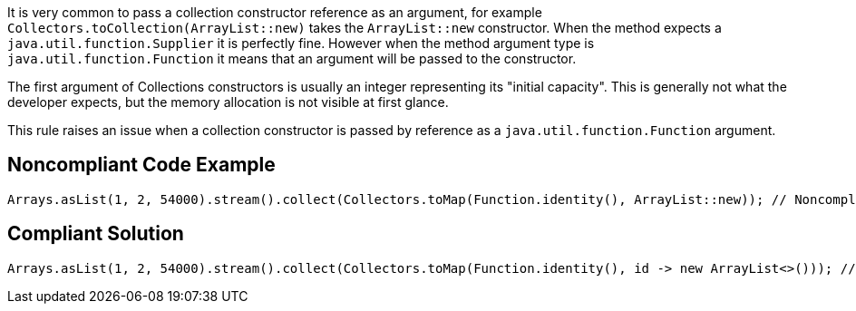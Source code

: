It is very common to pass a collection constructor reference as an argument, for example ``++Collectors.toCollection(ArrayList::new)++`` takes the ``++ArrayList::new++`` constructor. When the method expects a ``++java.util.function.Supplier++`` it is perfectly fine. However when the method argument type is ``++java.util.function.Function++`` it means that an argument will be passed to the constructor.


The first argument of Collections constructors is usually an integer representing its "initial capacity". This is generally not what the developer expects, but the memory allocation is not visible at first glance.


This rule raises an issue when a collection constructor is passed by reference as a ``++java.util.function.Function++`` argument.


== Noncompliant Code Example

----
Arrays.asList(1, 2, 54000).stream().collect(Collectors.toMap(Function.identity(), ArrayList::new)); // Noncompliant, "ArrayList::new" unintentionally refers to "ArrayList(int initialCapacity)" instead of "ArrayList()"
----


== Compliant Solution

----
Arrays.asList(1, 2, 54000).stream().collect(Collectors.toMap(Function.identity(), id -> new ArrayList<>())); // Compliant, explicitly show the usage of "id -> new ArrayList<>()" or "id -> new ArrayList<>(id)"
----

